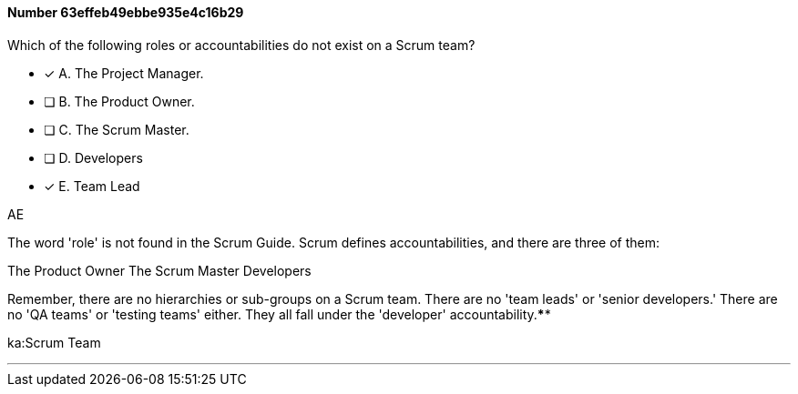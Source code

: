 
[.question]
==== Number 63effeb49ebbe935e4c16b29

****

[.query]
Which of the following roles or accountabilities do not exist on a Scrum team?

[.list]
* [*] A. The Project Manager.
* [ ] B. The Product Owner.
* [ ] C. The Scrum Master.
* [ ] D. Developers
* [*] E. Team Lead
****

[.answer]
AE

[.explanation]
The word 'role' is not found in the Scrum Guide. Scrum defines accountabilities, and there are three of them:

The Product Owner
The Scrum Master
Developers

Remember, there are no hierarchies or sub-groups on a Scrum team. There are no 'team leads' or 'senior developers.' There are no 'QA teams' or 'testing teams' either. They all fall under the 'developer' accountability.****

[.ka]
ka:Scrum Team

'''

